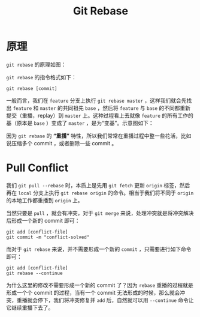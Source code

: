 :PROPERTIES:
:ID:       d420ddad-8a9b-4b2a-bb88-07882f0c85da
:END:
#+title: Git Rebase

* 原理
~git rebase~ 的原理如图：

[[file:img/clipboard-20241017T161753.png]]

~git rebase~ 的指令格式如下：

#+begin_src shell
git rebase [commit]
#+end_src

一般而言，我们在 ~feature~ 分支上执行 ~git rebase master~ ，这样我们就会先找出 ~feature~ 和 ~master~ 的共同祖先 ~base~ ，然后将 ~feature~ 与 ~base~ 的不同都重新提交（重播，replay）到 ~master~ 上。这种过程看上去就像 ~feature~ 的所有工作的基（原本是 ~base~ ）变成了 ~master~ ，是为“变基”。示意图如下：

[[file:img/rebase-example.gif]]

因为 ~git rebase~ 的 *“重播”* 特性，所以我们常常在重播过程中整一些花活，比如说压缩多个 commit ，或者删除一些 commit 。

* Pull Conflict
我们 ~git pull --rebase~ 时，本质上是先用 ~git fetch~ 更新 ~origin~ 标签，然后再在 ~local~ 分支上执行 ~git rebase origin~ 的命令。相当于我们将不同于 ~origin~ 的本地工作都重播到 ~origin~ 上。

当然只要是 ~pull~ ，就会有冲突，对于 ~git merge~ 来说，处理冲突就是将冲突解决后形成一个新的 commit 即可：

#+begin_src shell
git add [conflict-file]
git commit -m "conflict-solved"
#+end_src

而对于 ~git rebase~ 来说，并不需要形成一个新的 ~commit~ ，只需要进行如下命令即可：

#+begin_src shell
git add [conflict-file]
git rebase --continue
#+end_src

为什么这里的修改不需要形成一个新的 commit 了？因为 ~rebase~ 重播的过程就是形成一个个 commit 的过程，当有一个 commit 无法形成的时候，那么就会冲突，重播就会停下，我们将冲突修复并 ~add~ 后，自然就可以用 ~--continue~ 命令让它继续重播下去了。
